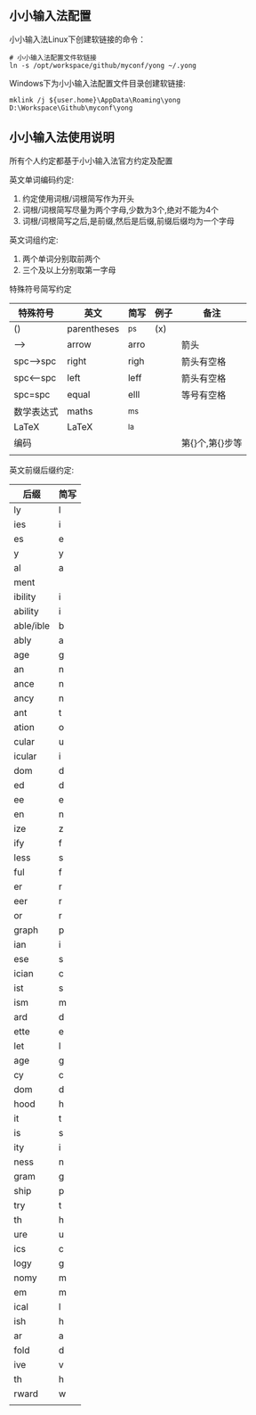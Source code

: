 ** 小小输入法配置
小小输入法Linux下创建软链接的命令：
#+BEGIN_SRC 
# 小小输入法配置文件软链接
ln -s /opt/workspace/github/myconf/yong ~/.yong
#+END_SRC
Windows下为小小输入法配置文件目录创建软链接:
#+BEGIN_SRC 
mklink /j ${user.home}\AppData\Roaming\yong D:\Workspace\Github\myconf\yong
#+END_SRC

** 小小输入法使用说明
所有个人约定都基于小小输入法官方约定及配置

英文单词编码约定:
1. 约定使用词根/词根简写作为开头
2. 词根/词根简写尽量为两个字母,少数为3个,绝对不能为4个
3. 词根/词根简写之后,是前缀,然后是后缀,前缀后缀均为一个字母

英文词组约定:
1. 两个单词分别取前两个
2. 三个及以上分别取第一字母

特殊符号简写约定
| 特殊符号   | 英文        | 简写 | 例子 | 备注            |
|------------+-------------+------+------+-----------------|
| ()         | parentheses | ^ps  | (x)  |                 |
| -->        | arrow       | arro |      | 箭头            |
| spc-->spc  | right       | righ |      | 箭头有空格      |
| spc<--spc  | left        | leff |      | 箭头有空格      |
| spc=spc    | equal       | elll |      | 等号有空格      |
| 数学表达式 | maths       | ^ms  |      |                 |
| LaTeX      | LaTeX       | ^la  |      |                 |
| 编码       |             |      |      | 第{}个,第{}步等 |
|            |             |      |      |                 |

英文前缀后缀约定:
| 后缀      | 简写 |
|-----------+------|
| ly        | l    |
| ies       | i    |
| es        | e    |
| y         | y    |
| al        | a    |
| ment      |      |
| ibility   | i    |
| ability   | i    |
| able/ible | b    |
| ably      | a    |
| age       | g    |
| an        | n    |
| ance      | n    |
| ancy      | n    |
| ant       | t    |
| ation     | o    |
| cular     | u    |
| icular    | i    |
| dom       | d    |
| ed        | d    |
| ee        | e    |
| en        | n    |
| ize       | z    |
| ify       | f    |
| less      | s    |
| ful       | f    |
| er        | r    |
| eer       | r    |
| or        | r    |
| graph     | p    |
| ian       | i    |
| ese       | s    |
| ician     | c    |
| ist       | s    |
| ism       | m    |
| ard       | d    |
| ette      | e    |
| let       | l    |
| age       | g    |
| cy        | c    |
| dom       | d    |
| hood      | h    |
| it        | t    |
| is        | s    |
| ity       | i    |
| ness      | n    |
| gram      | g    |
| ship      | p    |
| try       | t    |
| th        | h    |
| ure       | u    |
| ics       | c    |
| logy      | g    |
| nomy      | m    |
| em        | m    |
| ical      | l    |
| ish       | h    |
| ar        | a    |
| fold      | d    |
| ive       | v    |
| th        | h    |
| rward     | w    |
|           |      |
